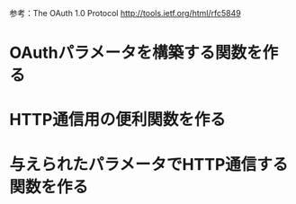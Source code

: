 参考：The OAuth 1.0 Protocol http://tools.ietf.org/html/rfc5849
* OAuthパラメータを構築する関数を作る
* HTTP通信用の便利関数を作る
* 与えられたパラメータでHTTP通信する関数を作る
